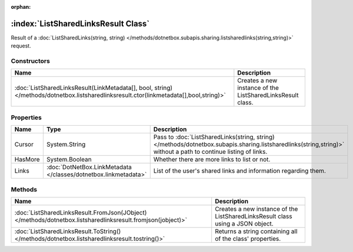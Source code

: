 :orphan:

:index:`ListSharedLinksResult Class`
====================================

Result of a :doc:`ListSharedLinks(string, string) </methods/dotnetbox.subapis.sharing.listsharedlinks(string,string)>`  request.

Constructors
------------

====================================================================================================================================== ==========================================================
Name                                                                                                                                   Description                                                
====================================================================================================================================== ==========================================================
:doc:`ListSharedLinksResult(LinkMetadata[], bool, string) </methods/dotnetbox.listsharedlinksresult.ctor(linkmetadata[],bool,string)>` Creates a new instance of the ListSharedLinksResult class. 
====================================================================================================================================== ==========================================================

Properties
----------

======= =============================================================== ================================================================================================================================================================
Name    Type                                                            Description                                                                                                                                                      
======= =============================================================== ================================================================================================================================================================
Cursor  System.String                                                   Pass to :doc:`ListSharedLinks(string, string) </methods/dotnetbox.subapis.sharing.listsharedlinks(string,string)>`  without a path to continue listing of links. 
HasMore System.Boolean                                                  Whether there are more links to list or not.                                                                                                                     
Links   :doc:`DotNetBox.LinkMetadata </classes/dotnetbox.linkmetadata>` List of the user's shared links and information regarding them.                                                                                                  
======= =============================================================== ================================================================================================================================================================

Methods
-------

=========================================================================================================== ==============================================================================
Name                                                                                                        Description                                                                    
=========================================================================================================== ==============================================================================
:doc:`ListSharedLinksResult.FromJson(JObject) </methods/dotnetbox.listsharedlinksresult.fromjson(jobject)>` Creates a new instance of the ListSharedLinksResult class using a JSON object. 
:doc:`ListSharedLinksResult.ToString() </methods/dotnetbox.listsharedlinksresult.tostring()>`               Returns a string containing all of the class' properties.                      
=========================================================================================================== ==============================================================================

